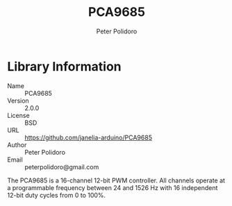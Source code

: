 #+TITLE: PCA9685
#+AUTHOR: Peter Polidoro
#+EMAIL: peterpolidoro@gmail.com

* Library Information
  - Name :: PCA9685
  - Version :: 2.0.0
  - License :: BSD
  - URL :: https://github.com/janelia-arduino/PCA9685
  - Author :: Peter Polidoro
  - Email :: peterpolidoro@gmail.com

  The PCA9685 is a 16-channel 12-bit PWM controller. All channels operate at a
  programmable frequency between 24 and 1526 Hz with 16 independent 12-bit duty
  cycles from 0 to 100%.
